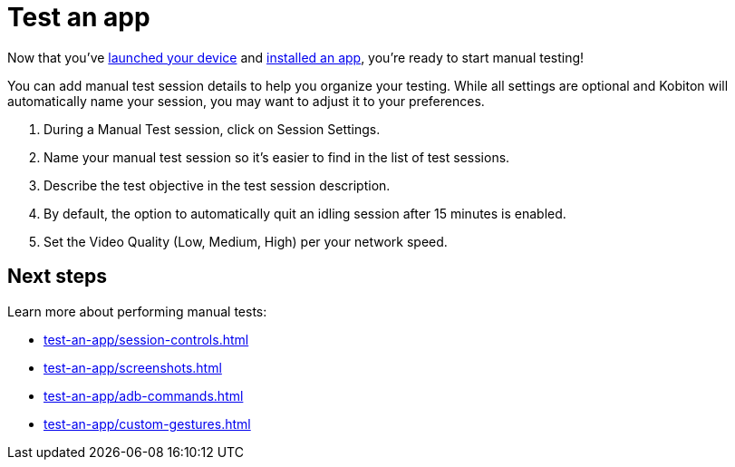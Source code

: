 = Test an app
:navtitle: Test an app

Now that you've xref:start-a-session.adoc[launched your device] and xref:install-an-app.adoc[installed an app], you're ready to start manual testing!

You can add manual test session details to help you organize your testing. While all settings are optional and Kobiton will automatically name your session, you may want to adjust it to your preferences.

. During a Manual Test session, click on Session Settings.
. Name your manual test session so it's easier to find in the list of test sessions.
. Describe the test objective in the test session description.
. By default, the option to automatically quit an idling session after 15 minutes is enabled.
. Set the Video Quality (Low, Medium, High) per your network speed.

[#_next_steps]
== Next steps

Learn more about performing manual tests:

* xref:test-an-app/session-controls.adoc[]
* xref:test-an-app/screenshots.adoc[]
* xref:test-an-app/adb-commands.adoc[]
* xref:test-an-app/custom-gestures.adoc[]

